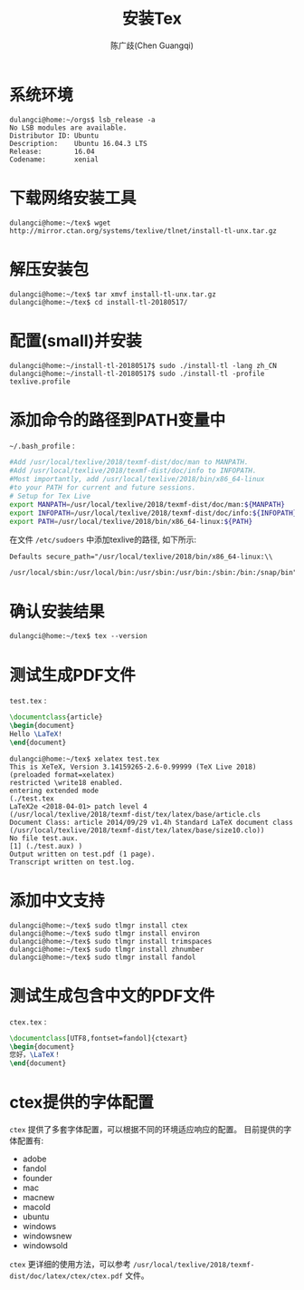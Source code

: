 #+LATEX_COMPILER: xelatex
#+LATEX_CLASS: ctexart
#+LATEX_CLASS_OPTIONS: [UTF8]

#+TITLE: 安装Tex
#+AUTHOR: 陈广歧(Chen Guangqi)

* 系统环境
  #+BEGIN_EXAMPLE
  dulangci@home:~/orgs$ lsb_release -a
  No LSB modules are available.
  Distributor ID: Ubuntu
  Description:    Ubuntu 16.04.3 LTS
  Release:        16.04
  Codename:       xenial
  #+END_EXAMPLE

* 下载网络安装工具
  #+BEGIN_EXAMPLE
  dulangci@home:~/tex$ wget http://mirror.ctan.org/systems/texlive/tlnet/install-tl-unx.tar.gz
  #+END_EXAMPLE

* 解压安装包
  #+BEGIN_EXAMPLE
  dulangci@home:~/tex$ tar xmvf install-tl-unx.tar.gz
  dulangci@home:~/tex$ cd install-tl-20180517/
  #+END_EXAMPLE

* 配置(small)并安装
  #+BEGIN_EXAMPLE
  dulangci@home:~/install-tl-20180517$ sudo ./install-tl -lang zh_CN
  dulangci@home:~/install-tl-20180517$ sudo ./install-tl -profile texlive.profile
  #+END_EXAMPLE

* 添加命令的路径到PATH变量中
  =~/.bash_profile= :
  #+BEGIN_SRC sh
  #Add /usr/local/texlive/2018/texmf-dist/doc/man to MANPATH.
  #Add /usr/local/texlive/2018/texmf-dist/doc/info to INFOPATH.
  #Most importantly, add /usr/local/texlive/2018/bin/x86_64-linux
  #to your PATH for current and future sessions.
  # Setup for Tex Live
  export MANPATH=/usr/local/texlive/2018/texmf-dist/doc/man:${MANPATH}
  export INFOPATH=/usr/local/texlive/2018/texmf-dist/doc/info:${INFOPATH}
  export PATH=/usr/local/texlive/2018/bin/x86_64-linux:${PATH}
  #+END_SRC

  在文件 =/etc/sudoers= 中添加texlive的路径, 如下所示:
  #+BEGIN_EXAMPLE
  Defaults secure_path="/usr/local/texlive/2018/bin/x86_64-linux:\\
    /usr/local/sbin:/usr/local/bin:/usr/sbin:/usr/bin:/sbin:/bin:/snap/bin"
  #+END_EXAMPLE

* 确认安装结果
  #+BEGIN_EXAMPLE
  dulangci@home:~/tex$ tex --version
  #+END_EXAMPLE

* 测试生成PDF文件
  =test.tex= :
  #+BEGIN_SRC tex
  \documentclass{article}
  \begin{document}
  Hello \LaTeX!
  \end{document}
  #+END_SRC

  #+BEGIN_EXAMPLE
  dulangci@home:~/tex$ xelatex test.tex
  This is XeTeX, Version 3.14159265-2.6-0.99999 (TeX Live 2018) (preloaded format=xelatex)
  restricted \write18 enabled.
  entering extended mode
  (./test.tex
  LaTeX2e <2018-04-01> patch level 4
  (/usr/local/texlive/2018/texmf-dist/tex/latex/base/article.cls
  Document Class: article 2014/09/29 v1.4h Standard LaTeX document class
  (/usr/local/texlive/2018/texmf-dist/tex/latex/base/size10.clo))
  No file test.aux.
  [1] (./test.aux) )
  Output written on test.pdf (1 page).
  Transcript written on test.log.
  #+END_EXAMPLE

* 添加中文支持
  #+BEGIN_EXAMPLE
  dulangci@home:~/tex$ sudo tlmgr install ctex
  dulangci@home:~/tex$ sudo tlmgr install environ
  dulangci@home:~/tex$ sudo tlmgr install trimspaces
  dulangci@home:~/tex$ sudo tlmgr install zhnumber
  dulangci@home:~/tex$ sudo tlmgr install fandol
  #+END_EXAMPLE

* 测试生成包含中文的PDF文件
  =ctex.tex= :
  #+BEGIN_SRC tex
  \documentclass[UTF8,fontset=fandol]{ctexart}
  \begin{document}
  您好，\LaTeX！
  \end{document}
  #+END_SRC

* ctex提供的字体配置
  =ctex= 提供了多套字体配置，可以根据不同的环境适应响应的配置。
  目前提供的字体配置有:
  - adobe
  - fandol
  - founder
  - mac
  - macnew
  - macold
  - ubuntu
  - windows
  - windowsnew
  - windowsold
 

  =ctex= 更详细的使用方法，可以参考
  =/usr/local/texlive/2018/texmf-dist/doc/latex/ctex/ctex.pdf= 文件。

